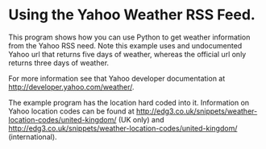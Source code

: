 * Using the Yahoo Weather RSS Feed.
This program shows how you can use Python to get weather information
from the Yahoo RSS need. Note this example uses and undocumented
Yahoo url that returns five days of weather, whereas the official url
only returns three days of weather.

For more information see that Yahoo developer documentation at
http://developer.yahoo.com/weather/.


The example program has the location hard coded into it. Information
on Yahoo location codes can be found at
http://edg3.co.uk/snippets/weather-location-codes/united-kingdom/ (UK
only) and
http://edg3.co.uk/snippets/weather-location-codes/united-kingdom/
(international).
